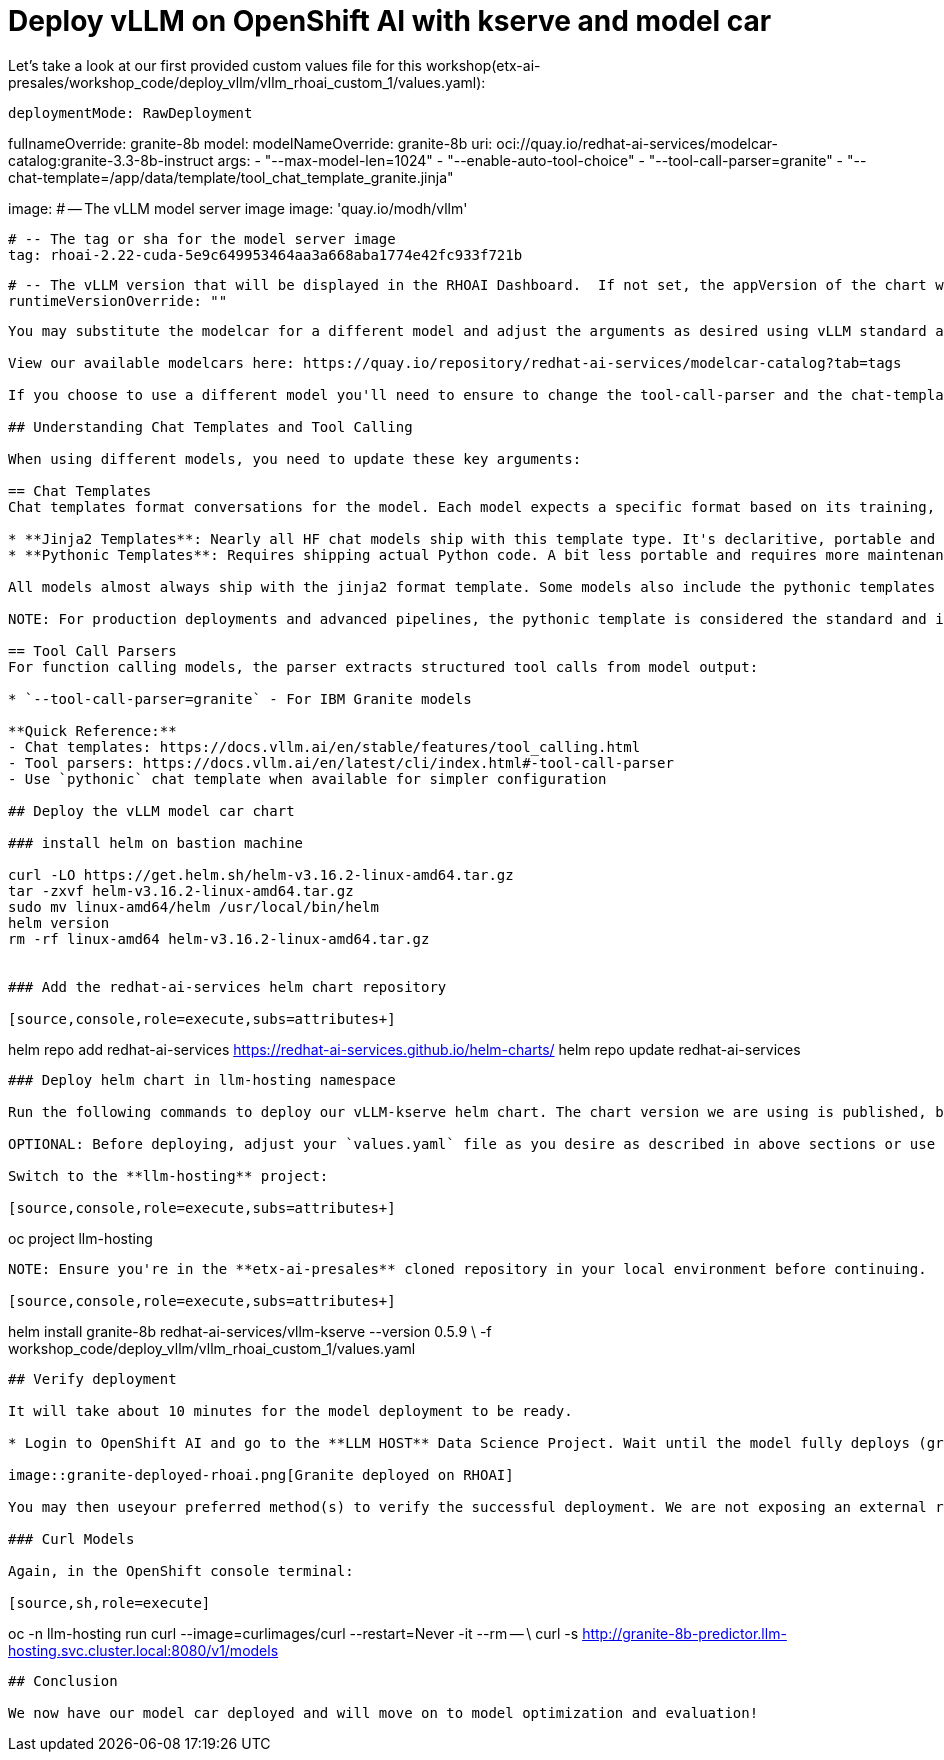 :imagesdir: ../assets/images

[#deploy-rhoai]
# Deploy vLLM on OpenShift AI with kserve and model car


Let's take a look at our first provided custom values file for this workshop(etx-ai-presales/workshop_code/deploy_vllm/vllm_rhoai_custom_1/values.yaml):

[source,console,subs=attributes+]

deploymentMode: RawDeployment

fullnameOverride: granite-8b
model:
  modelNameOverride: granite-8b
  uri: oci://quay.io/redhat-ai-services/modelcar-catalog:granite-3.3-8b-instruct
  args:
    - "--max-model-len=1024"
    - "--enable-auto-tool-choice"
    - "--tool-call-parser=granite"
    - "--chat-template=/app/data/template/tool_chat_template_granite.jinja"

image:
  # -- The vLLM model server image
  image: 'quay.io/modh/vllm'

  # -- The tag or sha for the model server image
  tag: rhoai-2.22-cuda-5e9c649953464aa3a668aba1774e42fc933f721b

  # -- The vLLM version that will be displayed in the RHOAI Dashboard.  If not set, the appVersion of the chart will be used.
  runtimeVersionOverride: ""
----

You may substitute the modelcar for a different model and adjust the arguments as desired using vLLM standard args: https://docs.vllm.ai/en/stable/configuration/engine_args.html#named-arguments. 

View our available modelcars here: https://quay.io/repository/redhat-ai-services/modelcar-catalog?tab=tags

If you choose to use a different model you'll need to ensure to change the tool-call-parser and the chat-template fields appropriately. 

## Understanding Chat Templates and Tool Calling

When using different models, you need to update these key arguments:

== Chat Templates
Chat templates format conversations for the model. Each model expects a specific format based on its training, and may support multiple different template types:

* **Jinja2 Templates**: Nearly all HF chat models ship with this template type. It's declaritive, portable and can be bundled in the model card and config without shipping additional code.
* **Pythonic Templates**: Requires shipping actual Python code. A bit less portable and requires more maintenance.

All models almost always ship with the jinja2 format template. Some models also include the pythonic templates but it isn't guaranteed. 

NOTE: For production deployments and advanced pipelines, the pythonic template is considered the standard and is recommended over the jinja2 template.

== Tool Call Parsers
For function calling models, the parser extracts structured tool calls from model output:

* `--tool-call-parser=granite` - For IBM Granite models

**Quick Reference:**
- Chat templates: https://docs.vllm.ai/en/stable/features/tool_calling.html
- Tool parsers: https://docs.vllm.ai/en/latest/cli/index.html#-tool-call-parser
- Use `pythonic` chat template when available for simpler configuration

## Deploy the vLLM model car chart

### install helm on bastion machine

curl -LO https://get.helm.sh/helm-v3.16.2-linux-amd64.tar.gz
tar -zxvf helm-v3.16.2-linux-amd64.tar.gz
sudo mv linux-amd64/helm /usr/local/bin/helm
helm version
rm -rf linux-amd64 helm-v3.16.2-linux-amd64.tar.gz


### Add the redhat-ai-services helm chart repository

[source,console,role=execute,subs=attributes+]
----
helm repo add redhat-ai-services https://redhat-ai-services.github.io/helm-charts/
helm repo update redhat-ai-services
----

### Deploy helm chart in llm-hosting namespace

Run the following commands to deploy our vLLM-kserve helm chart. The chart version we are using is published, but we will be deploying it from our cloned repository so that we may view files and make any changes if desired.

OPTIONAL: Before deploying, adjust your `values.yaml` file as you desire as described in above sections or use the provided starting file.

Switch to the **llm-hosting** project: 

[source,console,role=execute,subs=attributes+]
----
oc project llm-hosting
----

NOTE: Ensure you're in the **etx-ai-presales** cloned repository in your local environment before continuing.

[source,console,role=execute,subs=attributes+]
----
helm install granite-8b redhat-ai-services/vllm-kserve --version 0.5.9 \
  -f workshop_code/deploy_vllm/vllm_rhoai_custom_1/values.yaml 
----

## Verify deployment

It will take about 10 minutes for the model deployment to be ready.

* Login to OpenShift AI and go to the **LLM HOST** Data Science Project. Wait until the model fully deploys (green check) before continuing. 

image::granite-deployed-rhoai.png[Granite deployed on RHOAI]

You may then useyour preferred method(s) to verify the successful deployment. We are not exposing an external route and the llm-hosting namespace within which we deployed the model has a network policy that blocks traffic from other namespaces. We will use a pod to curl the model.

### Curl Models

Again, in the OpenShift console terminal:

[source,sh,role=execute]
----
oc -n llm-hosting run curl --image=curlimages/curl --restart=Never -it --rm -- \
  curl -s http://granite-8b-predictor.llm-hosting.svc.cluster.local:8080/v1/models
----

## Conclusion

We now have our model car deployed and will move on to model optimization and evaluation!